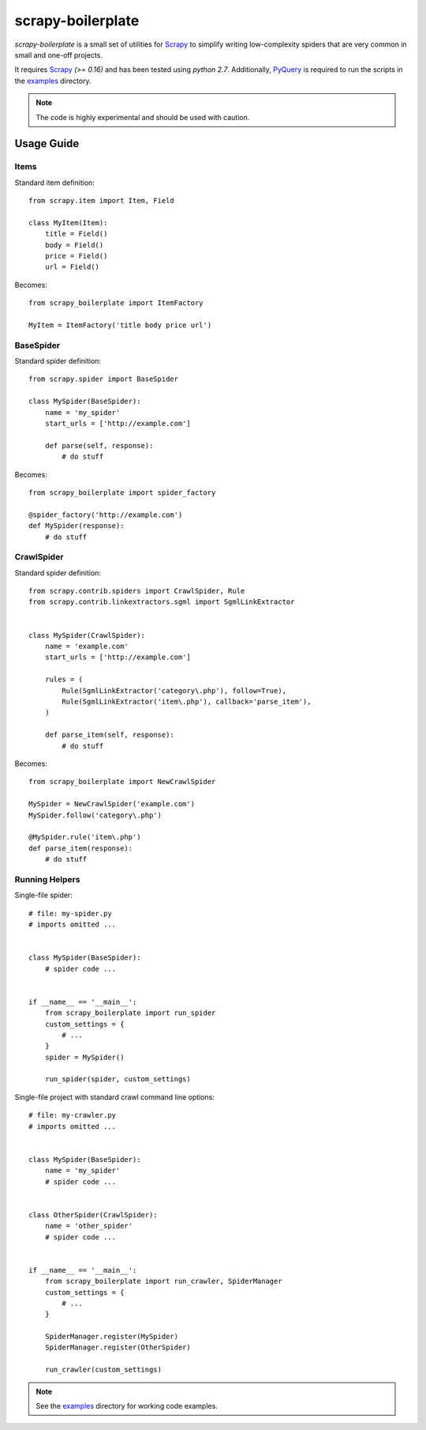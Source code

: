 ==================
scrapy-boilerplate
==================

`scrapy-boilerplate` is a small set of utilities for `Scrapy`_ to simplify
writing low-complexity spiders that are very common in small and one-off projects.

It requires `Scrapy`_ `(>= 0.16)` and has been tested using `python 2.7`.
Additionally, `PyQuery`_ is required to run the scripts in the `examples`_
directory.

.. note:: The code is highly experimental and should be used with caution.


-----------
Usage Guide
-----------

Items
=====

Standard item definition::

  from scrapy.item import Item, Field

  class MyItem(Item):
      title = Field()
      body = Field()
      price = Field()
      url = Field()


Becomes::

  from scrapy_boilerplate import ItemFactory

  MyItem = ItemFactory('title body price url')


BaseSpider
==========

Standard spider definition::

  from scrapy.spider import BaseSpider

  class MySpider(BaseSpider):
      name = 'my_spider'
      start_urls = ['http://example.com']

      def parse(self, response):
          # do stuff


Becomes::

  from scrapy_boilerplate import spider_factory

  @spider_factory('http://example.com')
  def MySpider(response):
      # do stuff


CrawlSpider
===========

Standard spider definition::

  from scrapy.contrib.spiders import CrawlSpider, Rule
  from scrapy.contrib.linkextractors.sgml import SgmlLinkExtractor


  class MySpider(CrawlSpider):
      name = 'example.com'
      start_urls = ['http://example.com']

      rules = (
          Rule(SgmlLinkExtractor('category\.php'), follow=True),
          Rule(SgmlLinkExtractor('item\.php'), callback='parse_item'),
      )

      def parse_item(self, response):
          # do stuff


Becomes::

  from scrapy_boilerplate import NewCrawlSpider

  MySpider = NewCrawlSpider('example.com')
  MySpider.follow('category\.php')

  @MySpider.rule('item\.php')
  def parse_item(response):
      # do stuff


Running Helpers
===============

Single-file spider::


  # file: my-spider.py
  # imports omitted ...


  class MySpider(BaseSpider):
      # spider code ...


  if __name__ == '__main__':
      from scrapy_boilerplate import run_spider
      custom_settings = {
          # ...
      }
      spider = MySpider()

      run_spider(spider, custom_settings)


Single-file project with standard crawl command line options::


  # file: my-crawler.py
  # imports omitted ...


  class MySpider(BaseSpider):
      name = 'my_spider'
      # spider code ...


  class OtherSpider(CrawlSpider):
      name = 'other_spider'
      # spider code ...


  if __name__ == '__main__':
      from scrapy_boilerplate import run_crawler, SpiderManager
      custom_settings = {
          # ...
      }

      SpiderManager.register(MySpider)
      SpiderManager.register(OtherSpider)

      run_crawler(custom_settings)


.. note:: See the `examples`_ directory for working code examples.


.. _`Scrapy`: http://www.scrapy.org
.. _`PyQuery`: http://pypi.python.org/pypi/pyquery
.. _`examples`: https://github.com/darkrho/scrapy-boilerplate/tree/master/examples
